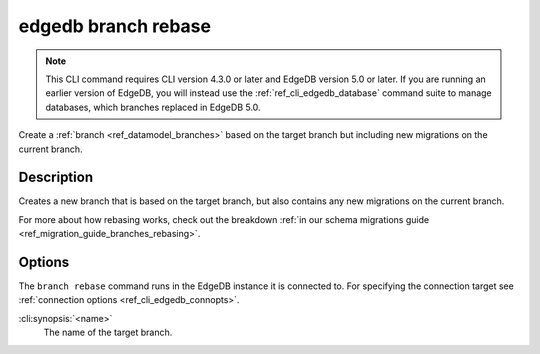 .. _ref_cli_edgedb_branch_rebase:


====================
edgedb branch rebase
====================

.. note::

    This CLI command requires CLI version 4.3.0 or later and EdgeDB version 5.0
    or later. If you are running an earlier version of EdgeDB, you will instead
    use the :ref:`ref_cli_edgedb_database` command suite to manage databases,
    which branches replaced in EdgeDB 5.0.

Create a :ref:`branch <ref_datamodel_branches>` based on the target branch but
including new migrations on the current branch.

.. cli:synopsis::

    edgedb branch rebase [<options>] <name>


Description
===========

Creates a new branch that is based on the target branch, but also contains any new migrations on the
current branch.

For more about how rebasing works, check out the breakdown :ref:`in our schema
migrations guide <ref_migration_guide_branches_rebasing>`.


Options
=======

The ``branch rebase`` command runs in the EdgeDB instance it is
connected to. For specifying the connection target see
:ref:`connection options <ref_cli_edgedb_connopts>`.

:cli:synopsis:`<name>`
    The name of the target branch.
